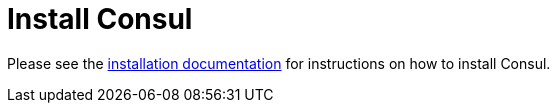 [[spring-cloud-consul-install]]
= Install Consul

Please see the https://www.consul.io/intro/getting-started/install.html[installation documentation] for instructions on how to install Consul.

